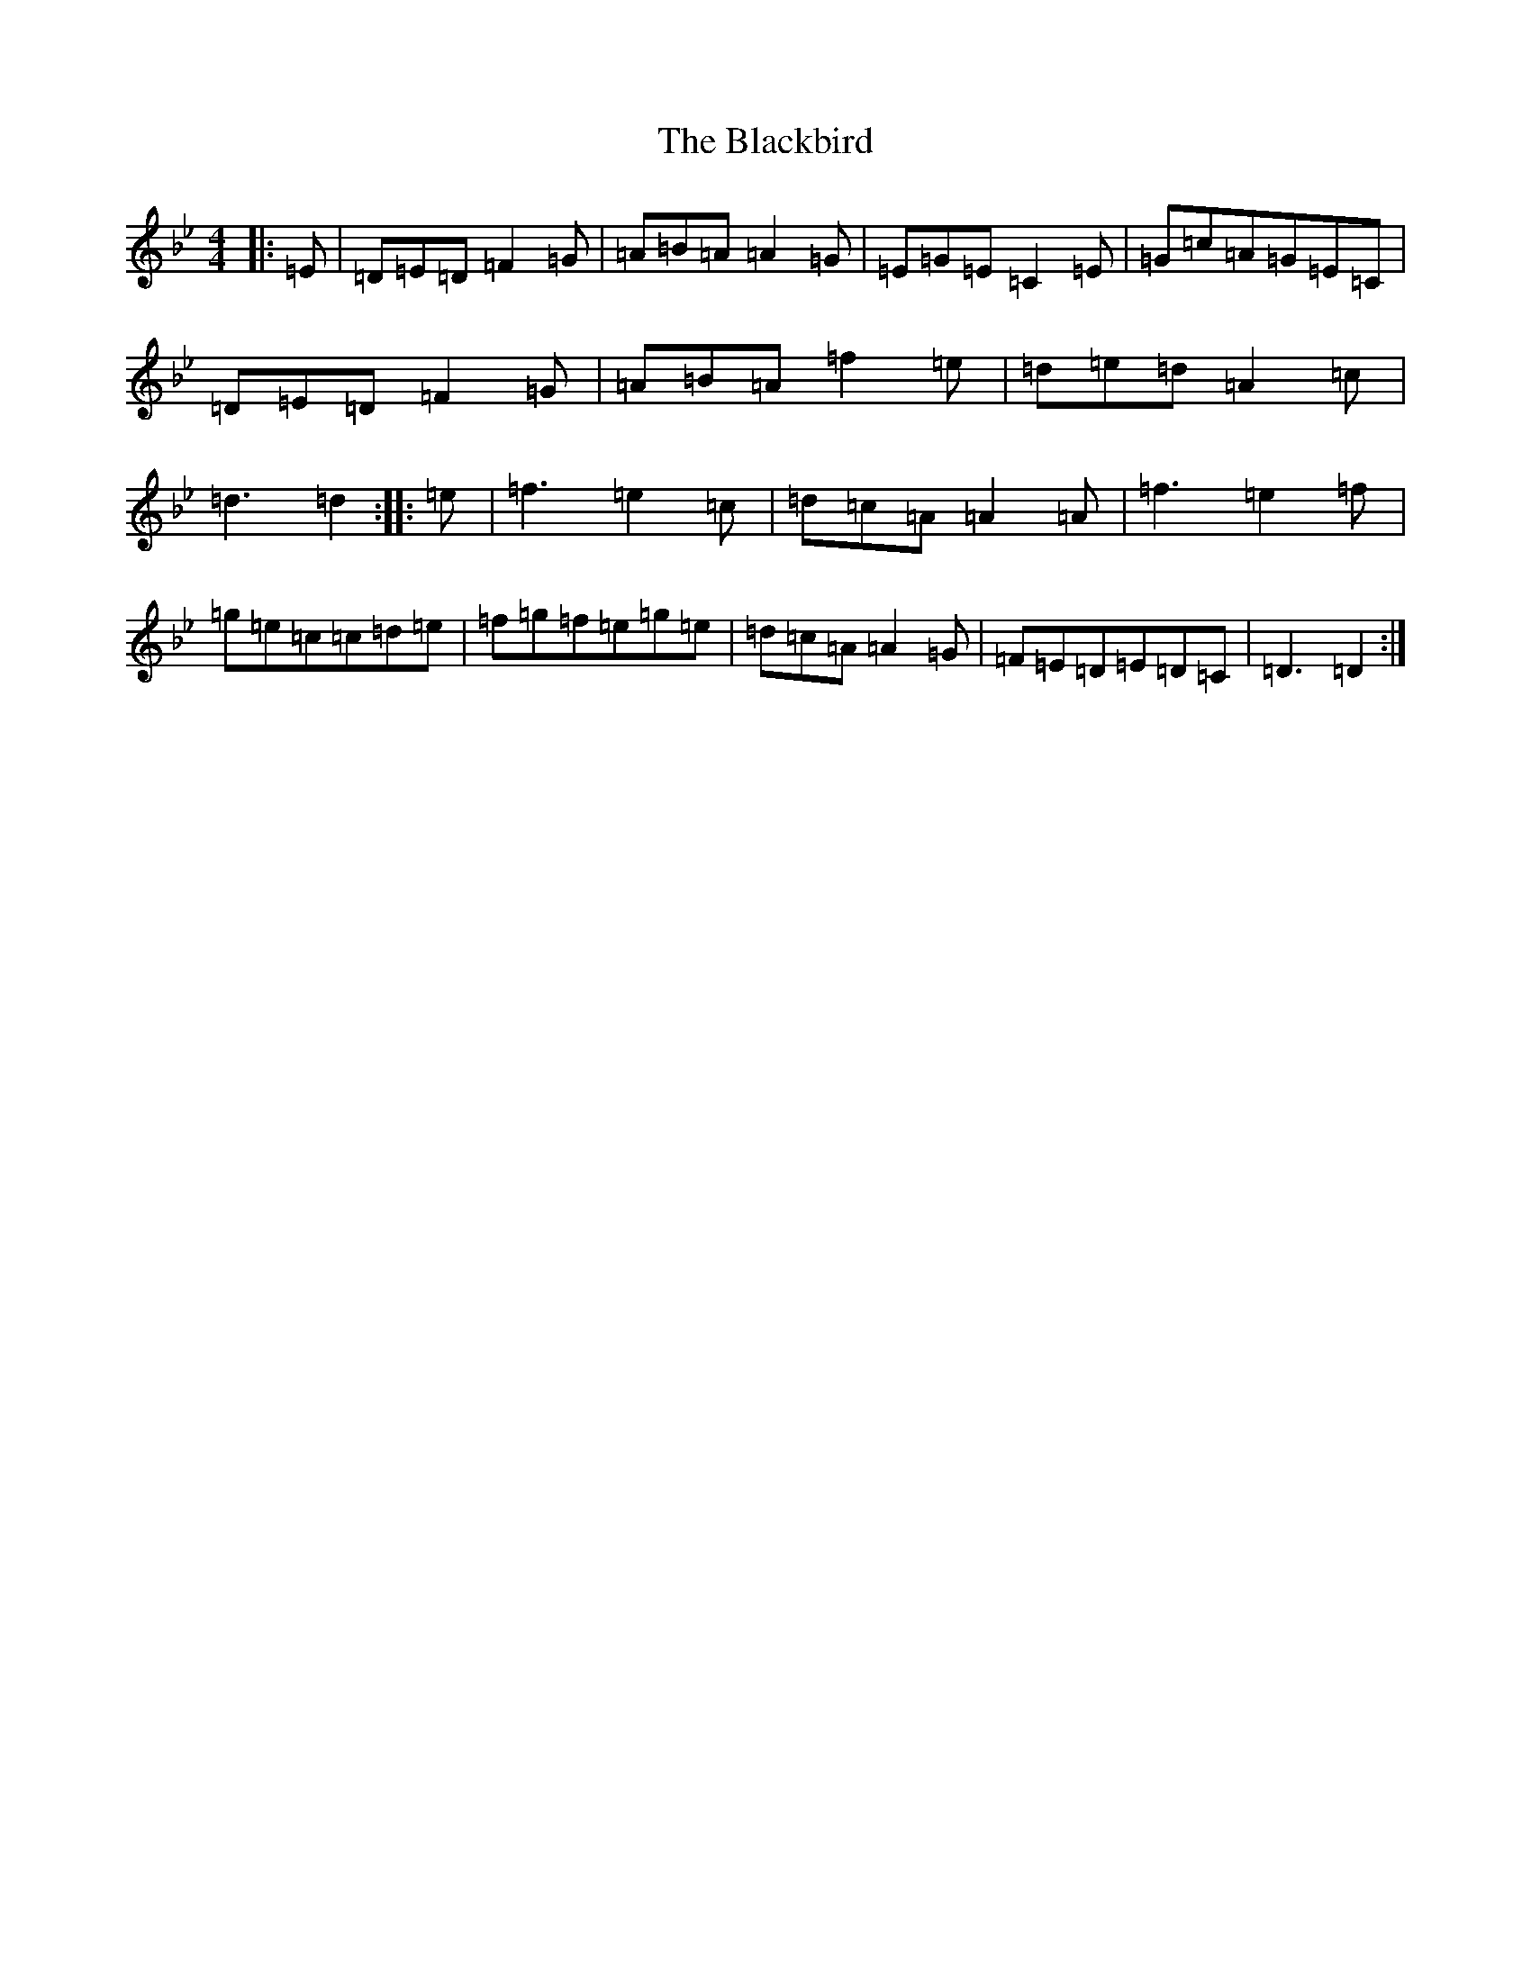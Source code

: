 X: 19003
T: Blackbird, The
S: https://thesession.org/tunes/1996#setting24050
Z: A Dorian
R: hornpipe
M: 4/4
L: 1/8
K: C Dorian
|:=E|=D=E=D=F2=G|=A=B=A=A2=G|=E=G=E=C2=E|=G=c=A=G=E=C|=D=E=D=F2=G|=A=B=A=f2=e|=d=e=d=A2=c|=d3=d2:||:=e|=f3=e2=c|=d=c=A=A2=A|=f3=e2=f|=g=e=c=c=d=e|=f=g=f=e=g=e|=d=c=A=A2=G|=F=E=D=E=D=C|=D3=D2:|